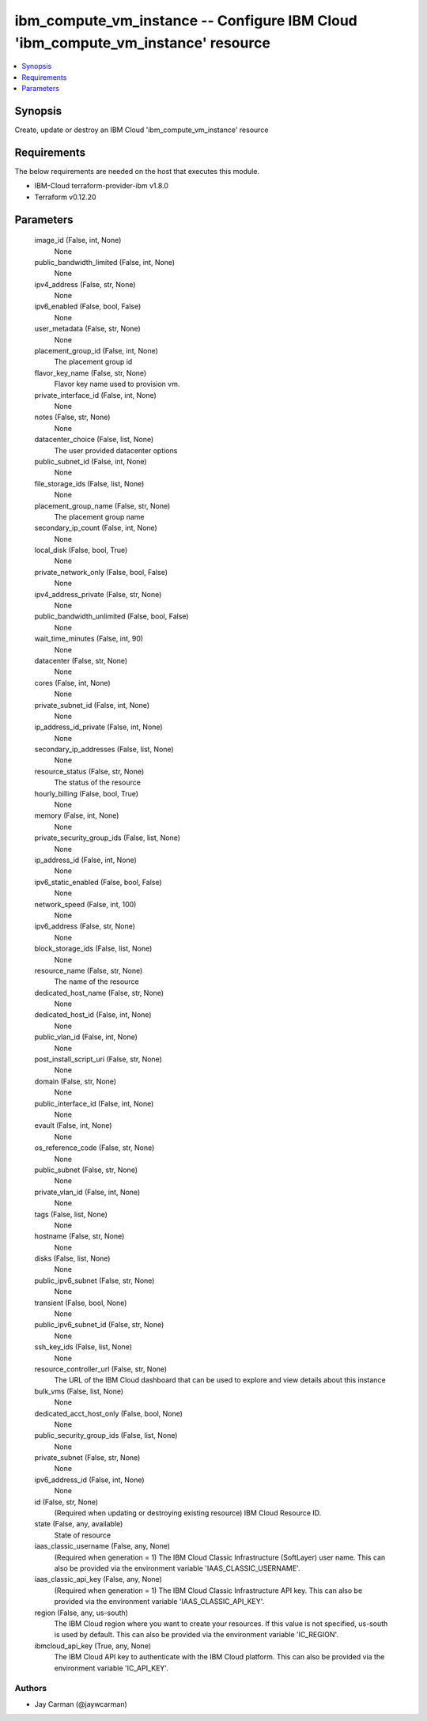 
ibm_compute_vm_instance -- Configure IBM Cloud 'ibm_compute_vm_instance' resource
=================================================================================

.. contents::
   :local:
   :depth: 1


Synopsis
--------

Create, update or destroy an IBM Cloud 'ibm_compute_vm_instance' resource



Requirements
------------
The below requirements are needed on the host that executes this module.

- IBM-Cloud terraform-provider-ibm v1.8.0
- Terraform v0.12.20



Parameters
----------

  image_id (False, int, None)
    None


  public_bandwidth_limited (False, int, None)
    None


  ipv4_address (False, str, None)
    None


  ipv6_enabled (False, bool, False)
    None


  user_metadata (False, str, None)
    None


  placement_group_id (False, int, None)
    The placement group id


  flavor_key_name (False, str, None)
    Flavor key name used to provision vm.


  private_interface_id (False, int, None)
    None


  notes (False, str, None)
    None


  datacenter_choice (False, list, None)
    The user provided datacenter options


  public_subnet_id (False, int, None)
    None


  file_storage_ids (False, list, None)
    None


  placement_group_name (False, str, None)
    The placement group name


  secondary_ip_count (False, int, None)
    None


  local_disk (False, bool, True)
    None


  private_network_only (False, bool, False)
    None


  ipv4_address_private (False, str, None)
    None


  public_bandwidth_unlimited (False, bool, False)
    None


  wait_time_minutes (False, int, 90)
    None


  datacenter (False, str, None)
    None


  cores (False, int, None)
    None


  private_subnet_id (False, int, None)
    None


  ip_address_id_private (False, int, None)
    None


  secondary_ip_addresses (False, list, None)
    None


  resource_status (False, str, None)
    The status of the resource


  hourly_billing (False, bool, True)
    None


  memory (False, int, None)
    None


  private_security_group_ids (False, list, None)
    None


  ip_address_id (False, int, None)
    None


  ipv6_static_enabled (False, bool, False)
    None


  network_speed (False, int, 100)
    None


  ipv6_address (False, str, None)
    None


  block_storage_ids (False, list, None)
    None


  resource_name (False, str, None)
    The name of the resource


  dedicated_host_name (False, str, None)
    None


  dedicated_host_id (False, int, None)
    None


  public_vlan_id (False, int, None)
    None


  post_install_script_uri (False, str, None)
    None


  domain (False, str, None)
    None


  public_interface_id (False, int, None)
    None


  evault (False, int, None)
    None


  os_reference_code (False, str, None)
    None


  public_subnet (False, str, None)
    None


  private_vlan_id (False, int, None)
    None


  tags (False, list, None)
    None


  hostname (False, str, None)
    None


  disks (False, list, None)
    None


  public_ipv6_subnet (False, str, None)
    None


  transient (False, bool, None)
    None


  public_ipv6_subnet_id (False, str, None)
    None


  ssh_key_ids (False, list, None)
    None


  resource_controller_url (False, str, None)
    The URL of the IBM Cloud dashboard that can be used to explore and view details about this instance


  bulk_vms (False, list, None)
    None


  dedicated_acct_host_only (False, bool, None)
    None


  public_security_group_ids (False, list, None)
    None


  private_subnet (False, str, None)
    None


  ipv6_address_id (False, int, None)
    None


  id (False, str, None)
    (Required when updating or destroying existing resource) IBM Cloud Resource ID.


  state (False, any, available)
    State of resource


  iaas_classic_username (False, any, None)
    (Required when generation = 1) The IBM Cloud Classic Infrastructure (SoftLayer) user name. This can also be provided via the environment variable 'IAAS_CLASSIC_USERNAME'.


  iaas_classic_api_key (False, any, None)
    (Required when generation = 1) The IBM Cloud Classic Infrastructure API key. This can also be provided via the environment variable 'IAAS_CLASSIC_API_KEY'.


  region (False, any, us-south)
    The IBM Cloud region where you want to create your resources. If this value is not specified, us-south is used by default. This can also be provided via the environment variable 'IC_REGION'.


  ibmcloud_api_key (True, any, None)
    The IBM Cloud API key to authenticate with the IBM Cloud platform. This can also be provided via the environment variable 'IC_API_KEY'.













Authors
~~~~~~~

- Jay Carman (@jaywcarman)

